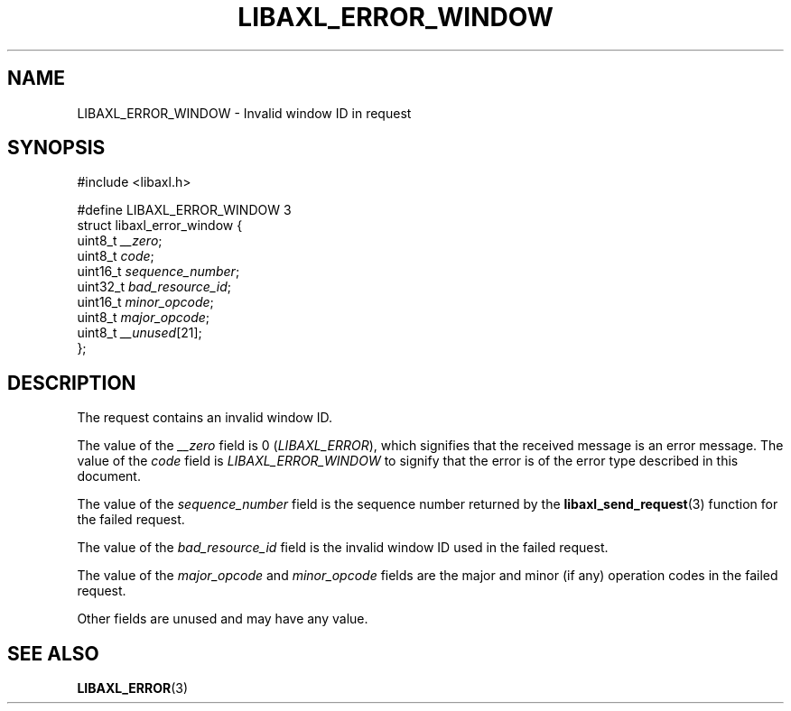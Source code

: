 .TH LIBAXL_ERROR_WINDOW 3 libaxl
.SH NAME
LIBAXL_ERROR_WINDOW - Invalid window ID in request
.SH SYNOPSIS
.nf
#include <libaxl.h>

#define LIBAXL_ERROR_WINDOW 3
struct libaxl_error_window {
        uint8_t  \fI__zero\fP;
        uint8_t  \fIcode\fP;
        uint16_t \fIsequence_number\fP;
        uint32_t \fIbad_resource_id\fP;
        uint16_t \fIminor_opcode\fP;
        uint8_t  \fImajor_opcode\fP;
        uint8_t  \fI__unused\fP[21];
};
.fi
.SH DESCRIPTION
The request contains an invalid window ID.
.PP
The value of the
.I __zero
field is 0
.RI ( LIBAXL_ERROR ),
which signifies that the received message is an
error message. The value of the
.I code
field is
.I LIBAXL_ERROR_WINDOW
to signify that the error is of the error type
described in this document.
.PP
The value of the
.I sequence_number
field is the sequence number returned by the
.BR libaxl_send_request (3)
function for the failed request.
.PP
The value of the
.I bad_resource_id
field is the invalid window ID used in the
failed request.
.PP
The value of the
.I major_opcode
and
.I minor_opcode
fields are the major and minor (if any) operation
codes in the failed request.
.PP
Other fields are unused and may have any value.
.SH SEE ALSO
.BR LIBAXL_ERROR (3)
